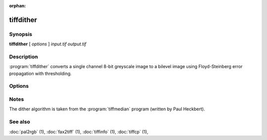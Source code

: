 :orphan:

tiffdither
==========

.. program:: tiffdither

Synopsis
--------

**tiffdither** [ *options* ] *input.tif* *output.tif*

Description
-----------

:program:`tiffdither` converts a single channel 8-bit greyscale image to a bilevel image
using Floyd-Steinberg error propagation with thresholding.

Options
-------

.. option:: -c compress

  Specify the compression to use for data written to the output file:

  ===========  ===================================
  Compression  Description
  ===========  ===================================
  none         no compression
  packbits     PackBits compression
  lzw          Lempel-Ziv & Welch compression
  zip          Deflate compression
  g3           CCITT Group 3 (T.4) compression
  g4           for CCITT Group 4 (T.6) compression
  ===========  ===================================

  By default :program:`tiffdither`
  will compress data according to the value of the
  ``Compression`` tag found in the source file.

  The CCITT Group 3 and Group 4 compression algorithms can only
  be used with bilevel data.

  Group 3 compression can be specified together with several
  T.4-specific options:
  ``1d`` for 1-dimensional encoding,
  ``2d`` for 2-dimensional encoding, and
  ``fill`` to force each encoded scanline to be zero-filled so that the
  terminating EOL code lies on a byte boundary.
  Group 3-specific options are specified by appending a ``:``-separated
  list to the ``g3`` option; e.g. ``-c g3:2d:fill``
  to get 2D-encoded data with byte-aligned EOL codes.

  LZW compression can be specified together with a ``predictor`` value.
  A predictor value of 2 causes each scanline of the output image to undergo
  horizontal differencing before it is encoded; a value
  of 1 forces each scanline to be encoded without differencing.
  LZW-specific options are specified by appending a ``:``-separated
  list to the ``lzw`` option; e.g. ``-c lzw:2`` for LZW
  compression with horizontal differencing.

.. option:: -f

  Specify the bit fill order to use in writing output data.
  By default, :program:`tiffdither`
  will create a new file with the same fill order as the original.
  Specifying
  :command:`-f lsb2msb` will force data to be written with the
  ``FillOrder`` tag set to ``LSB2MSB``, while
  :command:`-f msb2lsb` will force data to be written with the
  ``FillOrder`` tag set to ``MSB2LSB``.

.. option:: -r

  Make each strip have no more than the given number of rows.

.. option:: -t

  Set the threshold value for dithering.
  By default the threshold value is 128.

Notes
-----

The dither algorithm is taken from the :program:`tiffmedian`
program (written by Paul Heckbert).

See also
--------

:doc:`pal2rgb` (1),
:doc:`fax2tiff` (1),
:doc:`tiffinfo` (1),
:doc:`tiffcp` (1),
